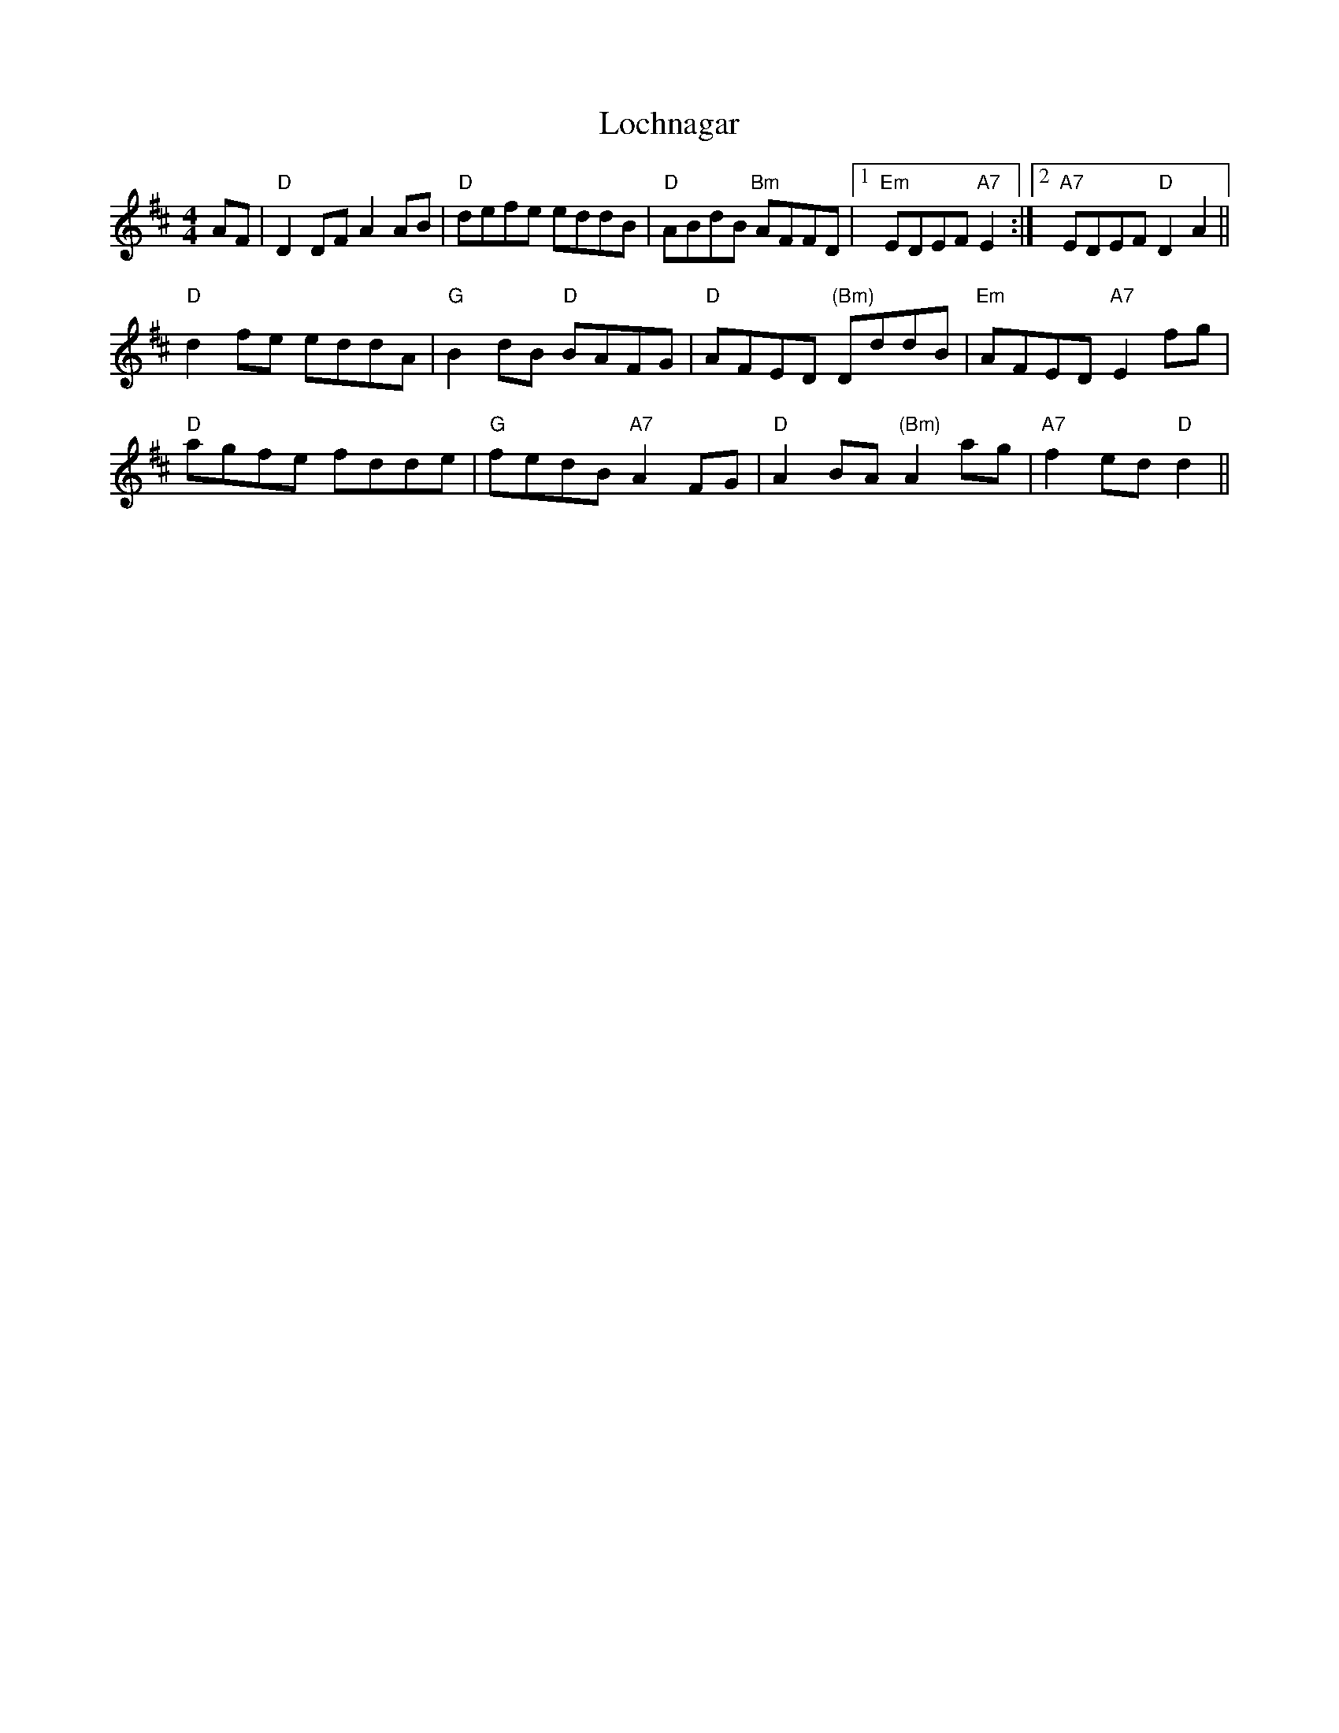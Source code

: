 X: 23971
T: Lochnagar
R: reel
M: 4/4
K: Dmajor
AF|"D"D2DF A2AB|"D"defe eddB|"D"ABdB "Bm"AFFD|1 "Em"EDEF "A7"E2:|2 "A7"EDEF "D"D2 A2||
"D"d2fe eddA|"G"B2dB "D"BAFG|"D"AFED "(Bm)"DddB|"Em"AFED "A7"E2fg|
"D"agfe fdde|"G"fedB "A7"A2 FG|"D"A2BA "(Bm)"A2ag|"A7"f2ed "D"d2||

